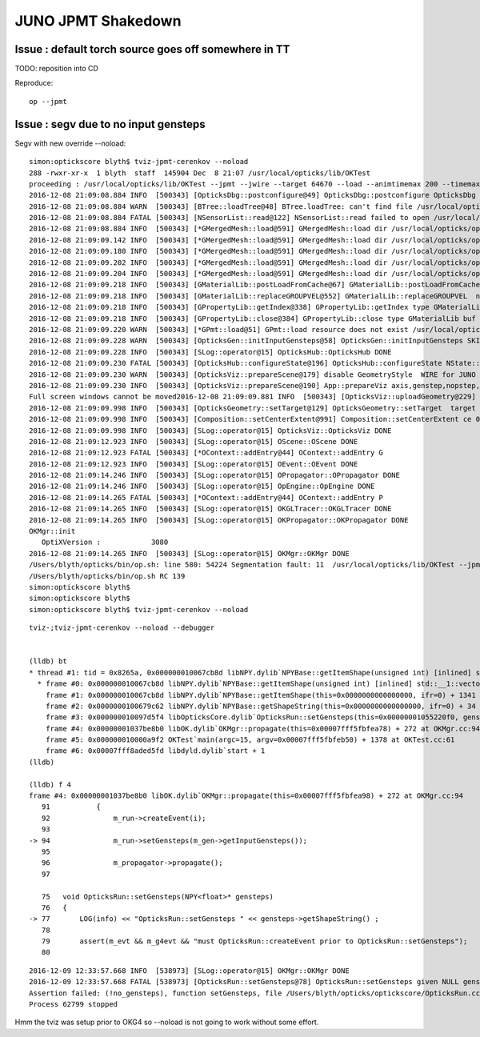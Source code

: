 JUNO JPMT Shakedown
=====================


Issue : default torch source goes off somewhere in TT
--------------------------------------------------------

TODO: reposition into CD 

Reproduce::

    op --jpmt 


Issue : segv due to no input gensteps
----------------------------------------

Segv with new override --noload::

    simon:optickscore blyth$ tviz-jpmt-cerenkov --noload
    288 -rwxr-xr-x  1 blyth  staff  145904 Dec  8 21:07 /usr/local/opticks/lib/OKTest
    proceeding : /usr/local/opticks/lib/OKTest --jpmt --jwire --target 64670 --load --animtimemax 200 --timemax 200 --optixviz --fullscreen --cerenkov --noload
    2016-12-08 21:09:08.884 INFO  [500343] [OpticksDbg::postconfigure@49] OpticksDbg::postconfigure OpticksDbg  debug_photon  size: 0 elem: () other_photon  size: 0 elem: ()
    2016-12-08 21:09:08.884 WARN  [500343] [BTree::loadTree@48] BTree.loadTree: can't find file /usr/local/opticks/opticksdata/export/juno/ChromaMaterialMap.json
    2016-12-08 21:09:08.884 FATAL [500343] [NSensorList::read@122] NSensorList::read failed to open /usr/local/opticks/opticksdata/export/juno/test3.idmap
    2016-12-08 21:09:08.884 INFO  [500343] [*GMergedMesh::load@591] GMergedMesh::load dir /usr/local/opticks/opticksdata/export/juno/test3.fcc8b4dc9474af8826b29bf172452160.dae/GMergedMesh/0 -> cachedir /usr/local/opticks/opticksdata/export/juno/test3.fcc8b4dc9474af8826b29bf172452160.dae/GMergedMesh/0 index 0 version (null) existsdir 1
    2016-12-08 21:09:09.142 INFO  [500343] [*GMergedMesh::load@591] GMergedMesh::load dir /usr/local/opticks/opticksdata/export/juno/test3.fcc8b4dc9474af8826b29bf172452160.dae/GMergedMesh/1 -> cachedir /usr/local/opticks/opticksdata/export/juno/test3.fcc8b4dc9474af8826b29bf172452160.dae/GMergedMesh/1 index 1 version (null) existsdir 1
    2016-12-08 21:09:09.180 INFO  [500343] [*GMergedMesh::load@591] GMergedMesh::load dir /usr/local/opticks/opticksdata/export/juno/test3.fcc8b4dc9474af8826b29bf172452160.dae/GMergedMesh/2 -> cachedir /usr/local/opticks/opticksdata/export/juno/test3.fcc8b4dc9474af8826b29bf172452160.dae/GMergedMesh/2 index 2 version (null) existsdir 1
    2016-12-08 21:09:09.202 INFO  [500343] [*GMergedMesh::load@591] GMergedMesh::load dir /usr/local/opticks/opticksdata/export/juno/test3.fcc8b4dc9474af8826b29bf172452160.dae/GMergedMesh/3 -> cachedir /usr/local/opticks/opticksdata/export/juno/test3.fcc8b4dc9474af8826b29bf172452160.dae/GMergedMesh/3 index 3 version (null) existsdir 1
    2016-12-08 21:09:09.204 INFO  [500343] [*GMergedMesh::load@591] GMergedMesh::load dir /usr/local/opticks/opticksdata/export/juno/test3.fcc8b4dc9474af8826b29bf172452160.dae/GMergedMesh/4 -> cachedir /usr/local/opticks/opticksdata/export/juno/test3.fcc8b4dc9474af8826b29bf172452160.dae/GMergedMesh/4 index 4 version (null) existsdir 1
    2016-12-08 21:09:09.218 INFO  [500343] [GMaterialLib::postLoadFromCache@67] GMaterialLib::postLoadFromCache  nore 0 noab 0 nosc 0 xxre 0 xxab 0 xxsc 0 fxre 0 fxab 0 fxsc 0 groupvel 1
    2016-12-08 21:09:09.218 INFO  [500343] [GMaterialLib::replaceGROUPVEL@552] GMaterialLib::replaceGROUPVEL  ni 17
    2016-12-08 21:09:09.218 INFO  [500343] [GPropertyLib::getIndex@338] GPropertyLib::getIndex type GMaterialLib TRIGGERED A CLOSE  shortname [Acrylic]
    2016-12-08 21:09:09.218 INFO  [500343] [GPropertyLib::close@384] GPropertyLib::close type GMaterialLib buf 17,2,39,4
    2016-12-08 21:09:09.220 WARN  [500343] [*GPmt::load@51] GPmt::load resource does not exist /usr/local/opticks/opticksdata/export/juno/GPmt/0
    2016-12-08 21:09:09.228 WARN  [500343] [OpticksGen::initInputGensteps@58] OpticksGen::initInputGensteps SKIP as isNoInputGensteps 
    2016-12-08 21:09:09.228 INFO  [500343] [SLog::operator@15] OpticksHub::OpticksHub DONE
    2016-12-08 21:09:09.230 FATAL [500343] [OpticksHub::configureState@196] OpticksHub::configureState NState::description /Users/blyth/.opticks/juno/State state dir /Users/blyth/.opticks/juno/State
    2016-12-08 21:09:09.230 WARN  [500343] [OpticksViz::prepareScene@179] disable GeometryStyle  WIRE for JUNO as too slow 
    2016-12-08 21:09:09.230 INFO  [500343] [OpticksViz::prepareScene@190] App::prepareViz axis,genstep,nopstep,photon,record,bb0,bb1,
    Full screen windows cannot be moved2016-12-08 21:09:09.881 INFO  [500343] [OpticksViz::uploadGeometry@229] Opticks time 0.0000,200.0000,200.0000,0.0000 space 0.0000,0.0000,9300.0000,33550.0000 wavelength 60.0000,820.0000,20.0000,760.0000
    2016-12-08 21:09:09.998 INFO  [500343] [OpticksGeometry::setTarget@129] OpticksGeometry::setTarget  target 0 aim 1 ce  0 0 9300 33550
    2016-12-08 21:09:09.998 INFO  [500343] [Composition::setCenterExtent@991] Composition::setCenterExtent ce 0.0000,0.0000,9300.0000,33550.0000
    2016-12-08 21:09:09.998 INFO  [500343] [SLog::operator@15] OpticksViz::OpticksViz DONE
    2016-12-08 21:09:12.923 INFO  [500343] [SLog::operator@15] OScene::OScene DONE
    2016-12-08 21:09:12.923 FATAL [500343] [*OContext::addEntry@44] OContext::addEntry G
    2016-12-08 21:09:12.923 INFO  [500343] [SLog::operator@15] OEvent::OEvent DONE
    2016-12-08 21:09:14.246 INFO  [500343] [SLog::operator@15] OPropagator::OPropagator DONE
    2016-12-08 21:09:14.246 INFO  [500343] [SLog::operator@15] OpEngine::OpEngine DONE
    2016-12-08 21:09:14.265 FATAL [500343] [*OContext::addEntry@44] OContext::addEntry P
    2016-12-08 21:09:14.265 INFO  [500343] [SLog::operator@15] OKGLTracer::OKGLTracer DONE
    2016-12-08 21:09:14.265 INFO  [500343] [SLog::operator@15] OKPropagator::OKPropagator DONE
    OKMgr::init
       OptiXVersion :            3080
    2016-12-08 21:09:14.265 INFO  [500343] [SLog::operator@15] OKMgr::OKMgr DONE
    /Users/blyth/opticks/bin/op.sh: line 580: 54224 Segmentation fault: 11  /usr/local/opticks/lib/OKTest --jpmt --jwire --target 64670 --load --animtimemax 200 --timemax 200 --optixviz --fullscreen --cerenkov --noload
    /Users/blyth/opticks/bin/op.sh RC 139
    simon:optickscore blyth$ 
    simon:optickscore blyth$ 
    simon:optickscore blyth$ tviz-jpmt-cerenkov --noload



::

    tviz-;tviz-jpmt-cerenkov --noload --debugger


    (lldb) bt
    * thread #1: tid = 0x8265a, 0x000000010067cb8d libNPY.dylib`NPYBase::getItemShape(unsigned int) [inlined] std::__1::vector<int, std::__1::allocator<int> >::size(this=0x0000000000000070) const at vector:656, queue = 'com.apple.main-thread', stop reason = EXC_BAD_ACCESS (code=1, address=0x78)
      * frame #0: 0x000000010067cb8d libNPY.dylib`NPYBase::getItemShape(unsigned int) [inlined] std::__1::vector<int, std::__1::allocator<int> >::size(this=0x0000000000000070) const at vector:656
        frame #1: 0x000000010067cb8d libNPY.dylib`NPYBase::getItemShape(this=0x0000000000000000, ifr=0) + 1341 at NPYBase.cpp:592
        frame #2: 0x0000000100679c62 libNPY.dylib`NPYBase::getShapeString(this=0x0000000000000000, ifr=0) + 34 at NPYBase.cpp:586
        frame #3: 0x000000010097d5f4 libOpticksCore.dylib`OpticksRun::setGensteps(this=0x00000001055220f0, gensteps=0x0000000000000000) + 180 at OpticksRun.cc:77
        frame #4: 0x00000001037be8b0 libOK.dylib`OKMgr::propagate(this=0x00007fff5fbfea78) + 272 at OKMgr.cc:94
        frame #5: 0x000000010000a9f2 OKTest`main(argc=15, argv=0x00007fff5fbfeb50) + 1378 at OKTest.cc:61
        frame #6: 0x00007fff8aded5fd libdyld.dylib`start + 1
    (lldb) 

    (lldb) f 4
    frame #4: 0x00000001037be8b0 libOK.dylib`OKMgr::propagate(this=0x00007fff5fbfea98) + 272 at OKMgr.cc:94
       91           {
       92               m_run->createEvent(i);
       93   
    -> 94               m_run->setGensteps(m_gen->getInputGensteps()); 
       95   
       96               m_propagator->propagate();
       97   

       75   void OpticksRun::setGensteps(NPY<float>* gensteps)
       76   {
    -> 77       LOG(info) << "OpticksRun::setGensteps " << gensteps->getShapeString() ;  
       78   
       79       assert(m_evt && m_g4evt && "must OpticksRun::createEvent prior to OpticksRun::setGensteps");
       80   



::

    2016-12-09 12:33:57.668 INFO  [538973] [SLog::operator@15] OKMgr::OKMgr DONE
    2016-12-09 12:33:57.668 FATAL [538973] [OpticksRun::setGensteps@78] OpticksRun::setGensteps given NULL gensteps
    Assertion failed: (!no_gensteps), function setGensteps, file /Users/blyth/opticks/optickscore/OpticksRun.cc, line 79.
    Process 62799 stopped


Hmm the tviz was setup prior to OKG4 so --noload is not going to work without some effort.





